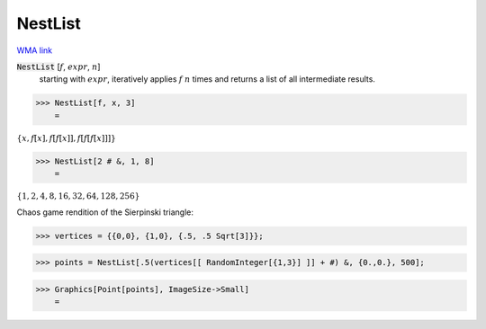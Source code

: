 NestList
========

`WMA link <https://reference.wolfram.com/language/ref/NestList.html>`_


:code:`NestList` [:math:`f`, :math:`expr`, :math:`n`]
    starting with :math:`expr`, iteratively applies :math:`f` :math:`n` times and           returns a list of all intermediate results.





>>> NestList[f, x, 3]
    =

:math:`\left\{x,f\left[x\right],f\left[f\left[x\right]\right],f\left[f\left[f\left[x\right]\right]\right]\right\}`


>>> NestList[2 # &, 1, 8]
    =

:math:`\left\{1,2,4,8,16,32,64,128,256\right\}`



Chaos game rendition of the Sierpinski triangle:

>>> vertices = {{0,0}, {1,0}, {.5, .5 Sqrt[3]}};


>>> points = NestList[.5(vertices[[ RandomInteger[{1,3}] ]] + #) &, {0.,0.}, 500];


>>> Graphics[Point[points], ImageSize->Small]
    =

.. image:: tmpik1gs43p.png
    :align: center



